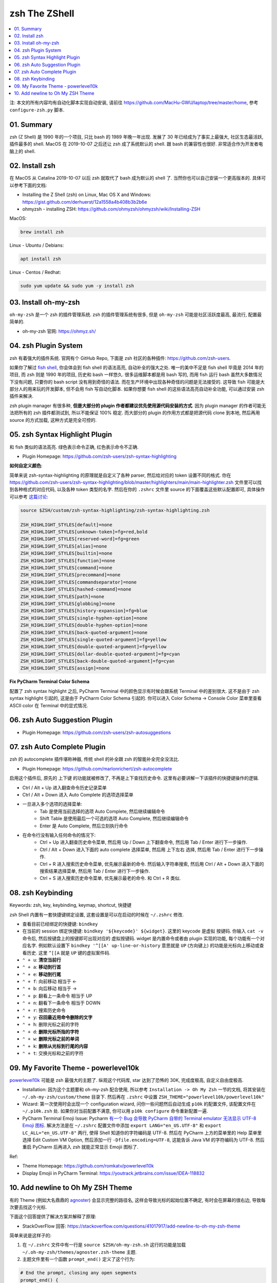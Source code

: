 .. _zsh-root:

zsh The ZShell
==============================================================================

.. contents::
    :class: this-will-duplicate-information-and-it-is-still-useful-here
    :depth: 1
    :local:


注: 本文的所有内容均有自动化脚本实现自动安装, 请前往 https://github.com/MacHu-GWU/laptop/tree/master/home, 参考 ``configure-zsh.py`` 脚本.


01. Summary
------------------------------------------------------------------------------
zsh (Z Shell) 是 1990 年的一个项目, 只比 bash 的 1989 年晚一年出现. 发展了 30 年已经成为了事实上最强大, 社区生态最活跃, 插件最多的 shell. MacOS 在 2019-10-07 之后还让 zsh 成了系统默认的 shell. 跟 bash 的兼容性也很好. 非常适合作为开发者电脑上的 shell.


02. Install zsh
------------------------------------------------------------------------------
在 MacOS 从 Catalina 2019-10-07 以后 zsh 就取代了 bash 成为默认的 shell 了. 当然你也可以自己安装一个更高版本的. 具体可以参考下面的文档:

- Installing the Z Shell (zsh) on Linux, Mac OS X and Windows: https://gist.github.com/derhuerst/12a1558a4b408b3b2b6e
- ohmyzsh - installing ZSH: https://github.com/ohmyzsh/ohmyzsh/wiki/Installing-ZSH

MacOS:

.. code-block:: bash

    brew install zsh

Linux - Ubuntu / Debians:

.. code-block:: bash

    apt install zsh

Linux - Centos / Redhat:

.. code-block:: bash

    sudo yum update && sudo yum -y install zsh


03. Install oh-my-zsh
------------------------------------------------------------------------------
``oh-my-zsh`` 是一个 zsh 的插件管理系统. zsh 的插件管理系统有很多, 但是 ``oh-my-zsh`` 可能是社区活跃度最高, 最流行, 配置最简单的.

- oh-my-zsh 官网: https://ohmyz.sh/


04. zsh Plugin System
------------------------------------------------------------------------------
zsh 有着强大的插件系统. 官网有个 GitHub Repo, 下面是 zsh 社区的各种插件: https://github.com/zsh-users.

如果你了解过 `fish shell <https://fishshell.com/>`_, 你会体会到 fish shell 的语法高亮, 自动补全的强大之处. 唯一的美中不足是 fish shell 毕竟是 2014 年的项目, 而 zsh 则是 1990 年的项目, 历史和 bash 一样悠久. 很多运维脚本都是用 bash 写的, 而用 fish 运行 bash 虽然大多数情况下没有问题, 只要你的 bash script 没有用到奇怪的语法. 而在生产环境中出现各种奇怪的问题是无法接受的. 这导致 fish 可能是大部分人的用来玩的开发脚本, 但不会用 fish 写自动化脚本. 如果你想要 fish shell 的这些语法高亮自动补全功能, 可以通过安装 zsh 插件来解决.

zsh plugin manager 有很多种, **但是大部分的 plugin 作者都建议优先使用源代码安装的方式**. 因为 plugin manager 的作者可能无法把所有的 zsh 插件都测试到, 所以不能保证 100% 稳定. 而大部分的 plugin 的作用方式都是把源代码 clone 到本地, 然后再用 source 的方式加载, 这种方式是完全可控的.


05. zsh Syntax Highlight Plugin
------------------------------------------------------------------------------
和 fish 类似的语法高亮. 绿色表示命令正确, 红色表示命令不正确.

- Plugin Homepage: https://github.com/zsh-users/zsh-syntax-highlighting

**如何自定义颜色**:

简单来说 zsh-syntax-highlighting 的原理就是自定义了各种 parser, 然后给对应的 token 设置不同的格式. 你在 https://github.com/zsh-users/zsh-syntax-highlighting/blob/master/highlighters/main/main-highlighter.zsh 文件里可以找到各种格式的对应代码, 以及各种 token 类型的名字. 然后在你的 ``.zshrc`` 文件里 source 的下面覆盖这些默认配置即可, 具体操作可以参考 `这篇讨论 <https://blog.patshead.com/2012/01/using-and-customizing-zsh-syntax-highlighting-with-oh-my-zsh.html>`_:

.. code-block:: bash

    source $ZSH/custom/zsh-syntax-highlighting/zsh-syntax-highlighting.zsh

    ZSH_HIGHLIGHT_STYLES[default]=none
    ZSH_HIGHLIGHT_STYLES[unknown-token]=fg=red,bold
    ZSH_HIGHLIGHT_STYLES[reserved-word]=fg=green
    ZSH_HIGHLIGHT_STYLES[alias]=none
    ZSH_HIGHLIGHT_STYLES[builtin]=none
    ZSH_HIGHLIGHT_STYLES[function]=none
    ZSH_HIGHLIGHT_STYLES[command]=none
    ZSH_HIGHLIGHT_STYLES[precommand]=none
    ZSH_HIGHLIGHT_STYLES[commandseparator]=none
    ZSH_HIGHLIGHT_STYLES[hashed-command]=none
    ZSH_HIGHLIGHT_STYLES[path]=none
    ZSH_HIGHLIGHT_STYLES[globbing]=none
    ZSH_HIGHLIGHT_STYLES[history-expansion]=fg=blue
    ZSH_HIGHLIGHT_STYLES[single-hyphen-option]=none
    ZSH_HIGHLIGHT_STYLES[double-hyphen-option]=none
    ZSH_HIGHLIGHT_STYLES[back-quoted-argument]=none
    ZSH_HIGHLIGHT_STYLES[single-quoted-argument]=fg=yellow
    ZSH_HIGHLIGHT_STYLES[double-quoted-argument]=fg=yellow
    ZSH_HIGHLIGHT_STYLES[dollar-double-quoted-argument]=fg=cyan
    ZSH_HIGHLIGHT_STYLES[back-double-quoted-argument]=fg=cyan
    ZSH_HIGHLIGHT_STYLES[assign]=none

**Fix PyCharm Terminal Color Schema**

配置了 zsh syntax highlight 之后, PyCharm Terminal 中的颜色显示有时候会跟系统 Terminal 中的差别很大. 这不是由于 zsh syntax highlight 引起的, 这是由于 PyCharm Color Schema 引起的. 你可以进入 Color Schema -> Console Color 菜单里查看 ASCII color 在 Terminal 中的显式情况.

.. image:: ./Fix-PyCharm-Terminal-Color-Schema.png


06. zsh Auto Suggestion Plugin
------------------------------------------------------------------------------
- Plugin Homepage: https://github.com/zsh-users/zsh-autosuggestions


07. zsh Auto Complete Plugin
------------------------------------------------------------------------------
zsh 的 autocomplete 插件堪称神器, 传统 shell 的补全跟 zsh 的智能补全完全没法比.

- Plugin Homepage: https://github.com/marlonrichert/zsh-autocomplete

启用这个插件后, 原先的 上下键 的功能就被修改了, 不再是上下查找历史命令. 这里有必要讲解一下该插件的快捷键操作的逻辑.

- Ctrl / Alt + Up 进入翻查命令历史记录菜单
- Ctrl / Alt + Down 进入 Auto Complete 的选项选择菜单
- 一旦进入多个选项的选择菜单:
    - Tab 是使用当前选择的选项 Auto Complete, 然后继续编辑命令
    - Shift Table 是使用最后一个可选的选项 Auto Complete, 然后继续编辑命令
    - Enter 是 Auto Complete, 然后立刻执行命令

- 在命令行没有输入任何命令的情况下:
    - Ctrl + Up 进入翻查历史命令菜单, 然后用 Up / Down 上下翻查命令, 然后用 Tab / Enter 进行下一步操作.
    - Ctrl / Alt + Down 进入下面的 auto complete 选择菜单, 然后用 上下左右 选择, 然后用 Tab / Enter 进行下一步操作.
    - Ctrl + R 进入搜索历史命令菜单, 优先展示最新的命令. 然后输入字符串搜索, 然后用 Ctrl / Alt + Down 进入下面的 搜索结果选择菜单, 然后用 Tab / Enter 进行下一步操作.
    - Ctrl + S 进入搜索历史命令菜单, 优先展示最老的命令. 和 Ctrl + R 类似.


08. zsh Keybinding
------------------------------------------------------------------------------
Keywords: zsh, key, keybinding, keymap, shortcut, 快捷键

zsh Shell 内置有一套快捷键绑定设置, 这套设置是可以在启动的时候在 ``~/.zshrc`` 修改.

- 查看目前已经绑定的快捷键: ``bindkey``
- 在当前的 session 绑定快捷键: ``bindkey '${keycode}' ${widget}``. 这里的 keycode 是虚拟 按键码. 你输入 ``cat -v`` 命令后, 然后按键盘上的按键即可出现对应的 虚拟按键码. widget 是内置命令或者由 plugin 实现的功能, 每个功能有一个对应名字. 例如默认设置下 ``bindkey '^[[A' up-line-or-history`` 意思就是 ``UP`` (方向键上) 的功能是光标向上移动或查看历史. 这里 ``^[[A`` 就是 ``UP`` 键的虚拟案件码.

- ``⌃ + u``: **清空当前行**
- ``⌃ + a``: **移动到行首**
- ``⌃ + e``: **移动到行尾**
- ``⌃ + f``: 向前移动 相当于 <-
- ``⌃ + b``: 向后移动 相当于 ->
- ``⌃ + p``: 翻看上一条命令 相当于 UP
- ``⌃ + n``: 翻看下一条命令 相当于 DOWN
- ``⌃ + r``: 搜索历史命令

- ``⌃ + y``: **召回最近用命令删除的文字**
- ``⌃ + h``: 删除光标之前的字符
- ``⌃ + d``: **删除光标所指的字符**
- ``⌃ + w``: **删除光标之前的单词**
- ``⌃ + k``: **删除从光标到行尾的内容**
- ``⌃ + t``: 交换光标和之前的字符


09. My Favorite Theme - powerlevel10k
------------------------------------------------------------------------------
`powerlevel10k <https://github.com/romkatv/powerlevel10k>`_ 可能是 zsh 最强大的主题了. 纵观这个代码库, star 达到了恐怖的 30K, 完成度极高, 自定义自由度极高.

- Installation: 因为这个主题要和 oh-my-zsh 配合使用, 所以参考 ``Installation -> Oh My Zsh`` 一节的文档, 将其安装在 ``~/.oh-my-zsh/custom/theme`` 目录下. 然后再在 ``.zshrc`` 中设置 ``ZSH_THEME="powerlevel10k/powerlevel10k"``
- Wizard: 第一次使用时会出现一个 configuration wizard, 问你一些问题然后自动生成 ``p10k`` 的配置文件, 该配置文件在 ``~/.p10k.zsh`` 处. 如果你对当前配置不满意, 你可以用 ``p10k configure`` 命令重新配置一遍.
- PyCharm Terminal Emoji Issue: Pycharm `有一个 Bug 会导致 PyCharm 自带的 Terminal emulator 无法显示 UTF-8 Emoji 图标 <https://youtrack.jetbrains.com/issue/IDEA-118832>`_. 解决方法是在 ``~/.zshrc`` 配置文件中添加 ``export LANG="en_US.UTF-8"`` 和 ``export LC_ALL="en_US.UTF-8"`` 两行, 使得 Shell 知道你的字符编码是 UTF-8. 然后在 PyCharm 上方的菜单里的 Help 菜单里选择 Edit Custom VM Option, 然后添加一行 ``-Dfile.encoding=UTF-8``, 这能告诉 Java VM 的字符编码为 UTF-8. 然后重启 PyCharm 后再进入 zsh 就能正常显示 Emojii 图标了.

Ref:

- Theme Homepage: https://github.com/romkatv/powerlevel10k
- Display Emojii in PyCharm Terminal: https://youtrack.jetbrains.com/issue/IDEA-118832


10. Add newline to Oh My ZSH Theme
------------------------------------------------------------------------------
有的 Theme (例如大名鼎鼎的 `agnoster <https://gist.github.com/agnoster/3712874>`_) 会显示完整的路径名, 这样会导致光标的起始位置不确定, 有时会在屏幕的很右边, 导致每次要去找这个光标.

下面这个回答提供了解决方案并解释了原理:

- StackOverFlow 回答: https://stackoverflow.com/questions/41017917/add-newline-to-oh-my-zsh-theme

简单来说是这样子的:

1. 在 ``~/.zshrc`` 文件中有一行是 ``source $ZSH/oh-my-zsh.sh`` 这行的功能是加载 ``~/.oh-my-zsh/themes/agnoster.zsh-theme`` 主题.
2. 主题文件里有一个函数 ``prompt_end()`` 定义了这个行为:

.. code-block:: bash

    # End the prompt, closing any open segments
    prompt_end() {
      if [[ -n $CURRENT_BG ]]; then
        echo -n " %{%k%F{$CURRENT_BG}%}$SEGMENT_SEPARATOR"
      else
        echo -n "%{%k%}"
      fi
      echo -n "%{%f%}"
      CURRENT_BG=''
    }

3. 我们要做的是在 ``~/.zshrc`` 文件中 ``source $ZSH/oh-my-zsh.sh`` 的后面覆盖这个函数, 将其替换为下面的函数. 其中唯一的变化是这一行 ``echo -n "\n$(date +"%Y-%m-%d %H:%M:%S%z") $%{%f%}"``, 等于我们在输入命令的前面先用 ``\n`` 换行, 然后再用 ``date`` 函数获得当前的时间.

.. code-block:: bash

    prompt_end() {
      if [[ -n $CURRENT_BG ]]; then
        echo -n " %{%k%F{$CURRENT_BG}%}$SEGMENT_SEPARATOR"
      else
        echo -n "%{%k%}"
      fi
      echo -n "\n$(date +"%Y-%m-%d %H:%M:%S%z") $%{%f%}"
      CURRENT_BG=''
    }

4. 之所以我们不直接修改 ``~/.oh-my-zsh/themes/agnoster.zsh-theme``, 是因为这个目录是你在安装 `oh-my-zsh <https://ohmyz.sh/>`_ 时安装的, 每次安装时候会覆盖这个, 而我们对 ``.zshrc`` 文件的控制权更多. 这样我们只需要维护 ``.zshrc`` 文件即可.

.. note::

    **该方法也适用于自定义其他 zsh 插件功能**
